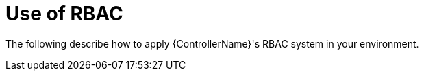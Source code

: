 [id="ref-controller-applying-rbac"]

= Use of RBAC

The following describe how to apply {ControllerName}'s RBAC system in your environment.





